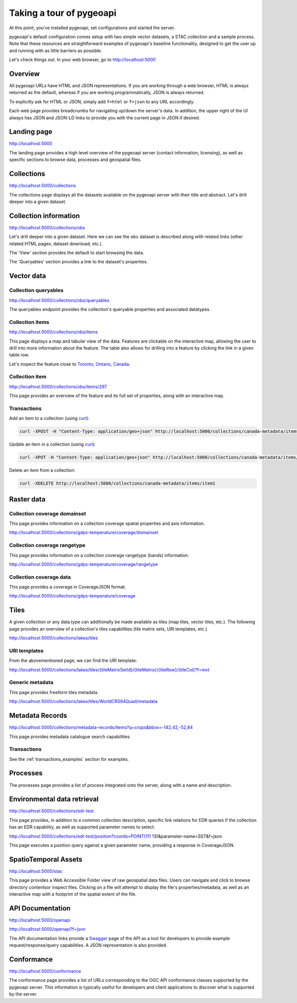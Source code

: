 .. _tour:

Taking a tour of pygeoapi
=========================

At this point, you've installed pygeoapi, set configurations and started the server.

pygeoapi's default configuration comes setup with two simple vector datasets, a STAC collection and a sample
process.  Note that these resources are straightforward examples of pygeoapi's baseline functionality, designed
to get the user up and running with as little barriers as possible.

Let's check things out.  In your web browser, go to http://localhost:5000


Overview
--------

All pygeoapi URLs have HTML and JSON representations.  If you are working through a web browser, HTML
is always returned as the default, whereas if you are working programmatically, JSON is always returned.

To explicitly ask for HTML or JSON, simply add ``f=html`` or ``f=json`` to any URL accordingly.

Each web page provides breadcrumbs for navigating up/down the server's data.  In addition, the upper right
of the UI always has JSON and JSON-LD links to provide you with the current page in JSON if desired.


Landing page
------------

http://localhost:5000

The landing page provides a high level overview of the pygeoapi server (contact information, licensing),
as well as specific sections to browse data, processes and geospatial files.


Collections
-----------

http://localhost:5000/collections

The collections page displays all the datasets available on the pygeoapi server with their title
and abstract.  Let's drill deeper into a given dataset.


Collection information
----------------------

http://localhost:5000/collections/obs

Let's drill deeper into a given dataset.  Here we can see the ``obs`` dataset is described along
with related links (other related HTML pages, dataset download, etc.).

The 'View' section provides the default to start browsing the data.

The 'Queryables' section provides a link to the dataset's properties.

Vector data
-----------

Collection queryables
^^^^^^^^^^^^^^^^^^^^^

http://localhost:5000/collections/obs/queryables

The queryables endpoint provides the collection's queryable properties and associated datatypes.


Collection items
^^^^^^^^^^^^^^^^

http://localhost:5000/collections/obs/items

This page displays a map and tabular view of the data.  Features are clickable on the interactive map,
allowing the user to drill into more information about the feature.  The table also allows for drilling
into a feature by clicking the link in a given table row.

Let's inspect the feature close to `Toronto, Ontario, Canada`_.


Collection item
^^^^^^^^^^^^^^^

http://localhost:5000/collections/obs/items/297

This page provides an overview of the feature and its full set of properties, along with an interactive
map.

.. seealso::
   :ref:`ogcapi-features` for more OGC API - Features request examples.

.. _transactions_examples:

Transactions
^^^^^^^^^^^^

Add an item to a collection (using `curl`_):

.. code-block:: bash

   curl -XPOST -H "Content-Type: application/geo+json" http://localhost:5000/collections/canada-metadata/items -d @new-item.json


Update an item in a collection (using `curl`_):

.. code-block:: bash

   curl -XPUT -H "Content-Type: application/geo+json" http://localhost:5000/collections/canada-metadata/items/item1 -d @updated-feature.json


Delete an item from a collection:

.. code-block:: bash

   curl -XDELETE http://localhost:5000/collections/canada-metadata/items/item1


Raster data
-----------

Collection coverage domainset
^^^^^^^^^^^^^^^^^^^^^^^^^^^^^

This page provides information on a collection coverage spatial properties and axis information.

http://localhost:5000/collections/gdps-temperature/coverage/domainset

Collection coverage rangetype
^^^^^^^^^^^^^^^^^^^^^^^^^^^^^

This page provides information on a collection coverage rangetype (bands) information.

http://localhost:5000/collections/gdps-temperature/coverage/rangetype

Collection coverage data
^^^^^^^^^^^^^^^^^^^^^^^^

This page provides a coverage in CoverageJSON format.

http://localhost:5000/collections/gdps-temperature/coverage

.. seealso::
   :ref:`ogcapi-coverages` for more OGC API - Coverages request exampless.

Tiles
-----

A given collection or any data type can additionally be made available as tiles (map tiles,
vector tiles, etc.).  The following page provides an overview of a collection's tiles
capabilities (tile matrix sets, URI templates, etc.)

http://localhost:5000/collections/lakes/tiles

URI templates
^^^^^^^^^^^^^

From the abovementioned page, we can find the URI template:

`http://localhost:5000/collections/lakes/tiles/{tileMatrixSetId}/{tileMatrix}/{tileRow}/{tileCol}?f=mvt <http://localhost:5000/collections/lakes/tiles/{tileMatrixSetId}/{tileMatrix}/{tileRow}/{tileCol}?f=mvt>`_

Generic metadata
^^^^^^^^^^^^^^^^

This page provides freeform tiles metadata.

http://localhost:5000/collections/lakes/tiles/WorldCRS84Quad/metadata

Metadata Records
----------------

http://localhost:5000/collections/metadata-records/items?q=crops&bbox=-142,42,-52,84

This page provides metadata catalogue search capabilities

.. seealso::
   :ref:`ogcapi-records` for more OGC API - Records request examples.

Transactions
^^^^^^^^^^^^

See the :ref:`transactions_examples` section for examples.


Processes
---------

The processes page provides a list of process integrated onto the server, along with a name and description.

.. todo::
   Expand with more info once OAProc HTML is better flushed out.

.. seealso::
   :ref:`ogcapi-processes` for more OGC API - Processes request examples.


Environmental data retrieval
----------------------------

http://localhost:5000/collections/edr-test

This page provides, in addition to a common collection description, specific
link relations for EDR queries if the collection has an EDR capability, as
well as supported parameter names to select.

http://localhost:5000/collections/edr-test/position?coords=POINT(111 13)&parameter-name=SST&f=json

This page executes a position query against a given parameter name, providing
a response in CoverageJSON.


.. seealso::
   :ref:`ogcapi-edr` for more OGC API - EDR request examples.


SpatioTemporal Assets
---------------------

http://localhost:5000/stac

This page provides a Web Accessible Folder view of raw geospatial data files.  Users can navigate and
click to browse directory contentsor inspect files.  Clicking on a file will attempt to display the
file's properties/metadata, as well as an interactive map with a footprint of the spatial extent of
the file.

.. seealso::
   :ref:`stac` for more STAC request examples.

API Documentation
-----------------

http://localhost:5000/openapi

http://localhost:5000/openapi?f=json

The API documentation links provide a `Swagger`_ page of the API as a tool for developers to provide example
request/response/query capabilities.  A JSON representation is also provided.

.. seealso::
   :ref:`openapi`


Conformance
-----------

http://localhost:5000/conformance

The conformance page provides a list of URLs corresponding to the OGC API conformance classes supported
by the pygeoapi server.  This information is typically useful for developers and client applications to
discover what is supported by the server.

.. _`Toronto, Ontario, Canada`: https://en.wikipedia.org/wiki/Toronto
.. _`Swagger`: https://en.wikipedia.org/wiki/Swagger_(software)
.. _`curl`: https://curl.se
